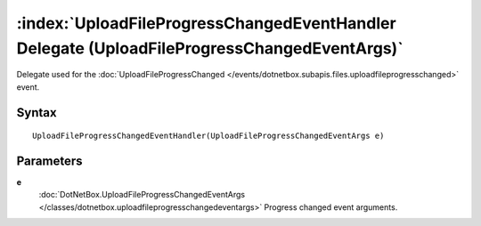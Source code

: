 :index:`UploadFileProgressChangedEventHandler Delegate (UploadFileProgressChangedEventArgs)`
============================================================================================

Delegate used for the :doc:`UploadFileProgressChanged </events/dotnetbox.subapis.files.uploadfileprogresschanged>`  event.

Syntax
------

::

	UploadFileProgressChangedEventHandler(UploadFileProgressChangedEventArgs e)

Parameters
----------

**e**
	:doc:`DotNetBox.UploadFileProgressChangedEventArgs </classes/dotnetbox.uploadfileprogresschangedeventargs>` Progress changed event arguments.

